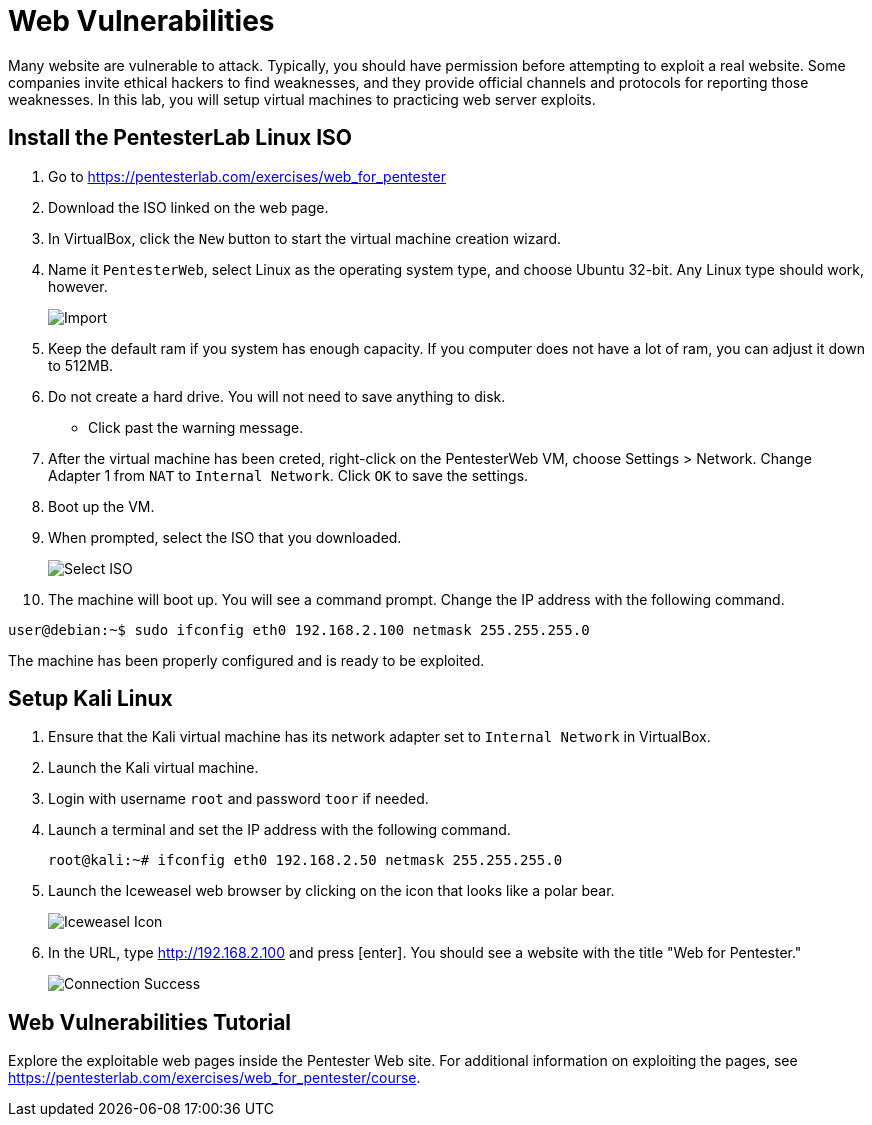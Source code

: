 = Web Vulnerabilities

Many website are vulnerable to attack. Typically, you should have permission before attempting to exploit a real website. Some companies invite ethical hackers to find weaknesses, and they provide official channels and protocols for reporting those weaknesses. In this lab, you will setup virtual machines to practicing web server exploits.

== Install the PentesterLab Linux ISO

1. Go to https://pentesterlab.com/exercises/web_for_pentester
2. Download the ISO linked on the web page.
3. In VirtualBox, click the `New` button to start the virtual machine creation wizard.
4. Name it `PentesterWeb`, select Linux as the operating system type, and choose Ubuntu 32-bit. Any Linux type should work, however.
+
image::PentesterLab-ISO-1.png[Import]

5. Keep the default ram if you system has enough capacity. If you computer does not have a lot of ram, you can adjust it down to 512MB.
6. Do not create a hard drive. You will not need to save anything to disk.
  - Click past the warning message.
7. After the virtual machine has been creted, right-click on the PentesterWeb VM, choose Settings > Network. Change Adapter 1 from `NAT` to `Internal Network`. Click `OK` to save the settings.
8. Boot up the VM.
9. When prompted, select the ISO that you downloaded.
+
image::PentesterLab-ISO-2.png[Select ISO]

10. The machine will boot up. You will see a command prompt. Change the IP address with the following command.

```
user@debian:~$ sudo ifconfig eth0 192.168.2.100 netmask 255.255.255.0
```

The machine has been properly configured and is ready to be exploited.

== Setup Kali Linux

1. Ensure that the Kali virtual machine has its network adapter set to `Internal Network` in VirtualBox.
2. Launch the Kali virtual machine.
3. Login with username `root` and password `toor` if needed.
4. Launch a terminal and set the IP address with the following command.
+
```
root@kali:~# ifconfig eth0 192.168.2.50 netmask 255.255.255.0
```

5. Launch the Iceweasel web browser by clicking on the icon that looks like a polar bear.
+
image::iceweasel-icon.png[Iceweasel Icon]

6. In the URL, type http://192.168.2.100 and press [enter]. You should see a website with the title "Web for Pentester."
+
image::connection-success.png[Connection Success]

== Web Vulnerabilities Tutorial

Explore the exploitable web pages inside the Pentester Web site. For additional information on exploiting the pages, see https://pentesterlab.com/exercises/web_for_pentester/course.

